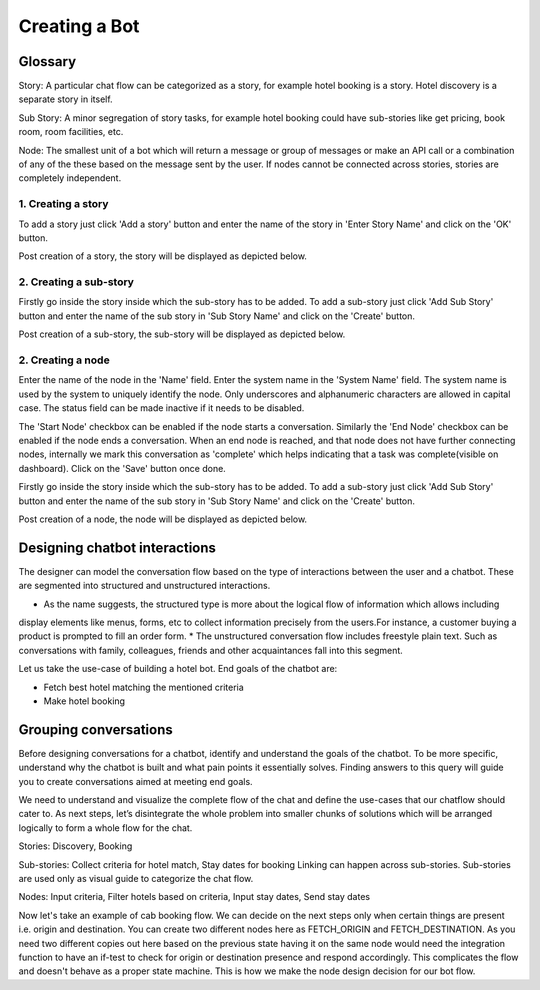 Creating a Bot
--------------

Glossary
^^^^^^^^

Story: A particular chat flow can be categorized as a story, for example hotel booking is a story. Hotel discovery is
a separate story in itself.

Sub Story: A minor segregation of story tasks, for example hotel booking could have sub-stories like get pricing,
book room, room facilities, etc.

Node: The smallest unit of a bot which will return a message or group of messages or make an API call or a combination
of any of the these based on the message sent by the user. If nodes cannot be connected across stories, stories are
completely independent.

1. Creating a story
"""""""""""""""""""

To add a story just click 'Add a story' button and enter the name of the story in 'Enter Story Name' and click on the 'OK' button.

.. image:: add_story_button.png

.. image:: input_story_dialog.png

Post creation of a story, the story will be displayed as depicted below.

.. image:: post_story_creation.png

2. Creating a sub-story
"""""""""""""""""""""""

Firstly go inside the story inside which the sub-story has to be added.
To add a sub-story just click 'Add Sub Story' button and enter the name of the sub story in 'Sub Story Name' and click on the 'Create' button.

.. image:: add_sub_story_button.png

.. image:: input_sub_story_dialog.png

Post creation of a sub-story, the sub-story will be displayed as depicted below.

.. image:: post_sub_story_creation.png

2. Creating a node
""""""""""""""""""

Enter the name of the node in the 'Name' field. Enter the system name in the 'System Name' field.
The system name is used by the system to uniquely identify the node. Only underscores and alphanumeric characters are allowed
in capital case. The status field can be made inactive if it needs to be disabled.

The 'Start Node' checkbox can be enabled if the node starts a conversation. Similarly the 'End Node' checkbox can be enabled
if the node ends a conversation. When an end node is reached, and that node does not have further connecting nodes, internally we mark
this conversation as 'complete' which helps indicating that a task was complete(visible on dashboard). Click on the 'Save' button once done.

Firstly go inside the story inside which the sub-story has to be added. To add a sub-story just click 'Add Sub Story' button and
enter the name of the sub story in 'Sub Story Name' and click on the 'Create' button.

.. image:: add_node_button.png

.. image:: input_node_dialog.png

Post creation of a node, the node will be displayed as depicted below.

.. image:: post_node_creation.png

Designing chatbot interactions
^^^^^^^^^^^^^^^^^^^^^^^^^^^^^^

The designer can model the conversation flow based on the type of interactions between the user and a chatbot.
These are segmented into structured and unstructured interactions.

* As the name suggests, the structured type is more about the logical flow of information which allows including
display elements like menus, forms, etc to collect information precisely from the users.For instance, a customer
buying a product is prompted to fill an order form.
* The unstructured conversation flow includes freestyle plain text. Such as conversations with family, colleagues,
friends and other acquaintances fall into this segment.

Let us take the use-case of building a hotel bot. End goals of the chatbot are:

* Fetch best hotel matching the mentioned criteria
* Make hotel booking

Grouping conversations
^^^^^^^^^^^^^^^^^^^^^^

Before designing conversations for a chatbot, identify and understand the goals of the chatbot. To be more specific,
understand why the chatbot is built and what pain points it essentially solves. Finding answers to this query will
guide you to create conversations aimed at meeting end goals.

We need to understand and visualize the complete flow of the chat and define the use-cases that our chatflow should cater to.
As next steps, let’s disintegrate the whole problem into smaller chunks of solutions which will be arranged logically to form a
whole flow for the chat.

Stories: Discovery, Booking

Sub-stories: Collect criteria for hotel match, Stay dates for booking
Linking can happen across sub-stories. Sub-stories are used only as visual guide to categorize the chat flow.

Nodes: Input criteria, Filter hotels based on criteria, Input stay dates, Send stay dates

Now let's take an example of cab booking flow. We can decide on the next steps only when certain things are present
i.e. origin and destination. You can create two different nodes here as FETCH_ORIGIN and FETCH_DESTINATION. As you need
two different copies out here based on the previous state having it on the same node would need the integration function
to have an if-test to check for origin or destination presence and respond accordingly. This complicates the flow and
doesn't behave as a proper state machine. This is how we make the node design decision for our bot flow.